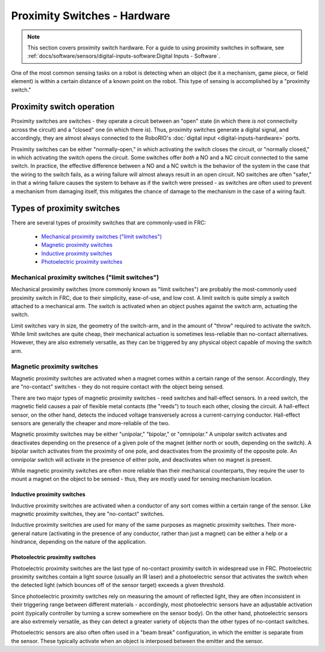 Proximity Switches - Hardware
=============================

.. note:: This section covers proximity switch hardware.  For a guide to using proximity switches in software, see :ref:`docs/software/sensors/digital-inputs-software:Digital Inputs - Software`.

One of the most common sensing tasks on a robot is detecting when an object (be it a mechanism, game piece, or field element) is within a certain distance of a known point on the robot.  This type of sensing is accomplished by a "proximity switch."

Proximity switch operation
--------------------------

Proximity switches are switches - they operate a circuit between an "open" state (in which there *is not* connectivity across the circuit) and a "closed" one (in which there *is*).  Thus, proximity switches generate a digital signal, and accordingly, they are almost always connected to the RoboRIO's :doc:`digital input <digital-inputs-hardware>` ports.

Proximity switches can be either "normally-open," in which activating the switch closes the circuit, or "normally closed," in which activating the switch opens the circuit.  Some switches offer *both* a NO and a NC circuit connected to the same switch.  In practice, the effective difference between a NO and a NC switch is the behavior of the system in the case that the wiring to the switch fails, as a wiring failure will almost always result in an open circuit.  NO switches are often "safer," in that a wiring failure causes the system to behave as if the switch were pressed - as switches are often used to prevent a mechanism from damaging itself, this mitigates the chance of damage to the mechanism in the case of a wiring fault.

Types of proximity switches
---------------------------

There are several types of proximity switches that are commonly-used in FRC:

 - `Mechanical proximity switches ("limit switches")`_
 - `Magnetic proximity switches`_
 - `Inductive proximity switches`_
 - `Photoelectric proximity switches`_

Mechanical proximity switches ("limit switches")
^^^^^^^^^^^^^^^^^^^^^^^^^^^^^^^^^^^^^^^^^^^^^^^^

.. todo:: add picture

Mechanical proximity switches (more commonly known as "limit switches") are probably the most-commonly used proximity switch in FRC, due to their simplicity, ease-of-use, and low cost.  A limit switch is quite simply a switch attached to a mechanical arm.  The switch is activated when an object pushes against the switch arm, actuating the switch.

Limit switches vary in size, the geometry of the switch-arm, and in the amount of "throw" required to activate the switch.  While limit switches are quite cheap, their mechanical actuation is sometimes less-reliable than no-contact alternatives.  However, they are also extremely versatile, as they can be triggered by any physical object capable of moving the switch arm.

Magnetic proximity switches
^^^^^^^^^^^^^^^^^^^^^^^^^^^

.. todo:: add picture

Magnetic proximity switches are activated when a magnet comes within a certain range of the sensor.  Accordingly, they are "no-contact" switches - they do not require contact with the object being sensed.

There are two major types of magnetic proximity switches - reed switches and hall-effect sensors.  In a reed switch, the magnetic field causes a pair of flexible metal contacts (the "reeds") to touch each other, closing the circuit.  A hall-effect sensor, on the other hand, detects the induced voltage transversely across a current-carrying conductor.  Hall-effect sensors are generally the cheaper and more-reliable of the two.

Magnetic proximity switches may be either "unipolar," "bipolar," or "omnipolar."  A unipolar switch activates and deactivates depending on the presence of a given pole of the magnet (either north or south, depending on the switch).  A bipolar switch activates from the proximity of one pole, and deactivates from the proximity of the opposite pole.  An omnipolar switch will activate in the presence of either pole, and deactivates when no magnet is present.

While magnetic proximity switches are often more reliable than their mechanical counterparts, they require the user to mount a magnet on the object to be sensed - thus, they are mostly used for sensing mechanism location.

Inductive proximity switches
~~~~~~~~~~~~~~~~~~~~~~~~~~~~

.. todo:: add picture

Inductive proximity switches are activated when a conductor of any sort comes within a certain range of the sensor.  Like magnetic proximity switches, they are "no-contact" switches.

Inductive proximity switches are used for many of the same purposes as magnetic proximity switches.  Their more-general nature (activating in the presence of any conductor, rather than just a magnet) can be either a help or a hindrance, depending on the nature of the application.

Photoelectric proximity switches
~~~~~~~~~~~~~~~~~~~~~~~~~~~~~~~~

.. todo:: add picture

Photoelectric proximity switches are the last type of no-contact proximity switch in widespread use in FRC.  Photoelectric proximity switches contain a light source (usually an IR laser) and a photoelectric sensor that activates the switch when the detected light (which bounces off of the sensor target) exceeds a given threshold.

Since photoelectric proximity switches rely on measuring the amount of reflected light, they are often inconsistent in their triggering range between different materials - accordingly, most photoelectric sensors have an adjustable activation point (typically controller by turning a screw somewhere on the sensor body).  On the other hand, photoelectric sensors are also extremely versatile, as they can detect a greater variety of objects than the other types of no-contact switches.

Photoelectric sensors are also often often used in a "beam break" configuration, in which the emitter is separate from the sensor.  These typically activate when an object is interposed between the emitter and the sensor.

